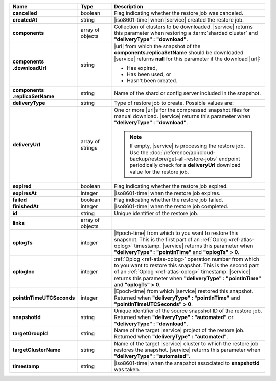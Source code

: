 .. list-table::
   :widths: 20 14 66
   :header-rows: 1
   :stub-columns: 1

   * - Name
     - Type
     - Description

   * - cancelled
     - boolean
     - Flag indicating whether the restore job was canceled.

   * - createdAt
     - string
     - |iso8601-time| when |service| created the restore job.

   * - components
     - array of objects
     - Collection of clusters to be downloaded. |service| returns this
       parameter when restoring a :term:`sharded cluster` and
       **"deliveryType" : "download"**.

   * - | components
       | .downloadUrl
     - string
     - |url| from which the snapshot of the
       **components.replicaSetName** should be downloaded. |service|
       returns **null** for this parameter if the download |url|:

       - Has expired,
       - Has been used, or
       - Hasn't been created.

   * - | components
       | .replicaSetName
     - string
     - Name of the shard or config server included in the snapshot.

   * - deliveryType
     - string
     - Type of restore job to create. Possible values are:

       .. include:: /includes/api/list-tables/restore-job-types.rst

   * - deliveryUrl
     - array of strings
     - One or more |url|\s for the compressed snapshot files for manual
       download. |service| returns this parameter when
       **"deliveryType" : "download"**.

       .. note::

          If empty, |service| is processing the restore job. Use the
          :doc:`/reference/api/cloud-backup/restore/get-all-restore-jobs`
          endpoint periodically check for a **deliveryUrl** download
          value for the restore job.

   * - expired
     - boolean
     - Flag indicating whether the restore job expired.

   * - expiresAt
     - integer
     - |iso8601-time| when the restore job expires.

   * - failed
     - boolean
     - Flag indicating whether the restore job failed.

   * - finishedAt
     - integer
     - |iso8601-time| when the restore job completed.

   * - id
     - string
     - Unique identifier of the restore job.

   * - links
     - array of objects
     - .. include:: /includes/links-explanation.rst

   * - oplogTs
     - integer
     - |Epoch-time| from which to you want to restore this snapshot.
       This is the first part of an :ref:`Oplog <ref-atlas-oplog>`
       timestamp. |service| returns this parameter when
       **"deliveryType" : "pointInTime"** and **"oplogTs" > 0**.

   * - oplogInc
     - integer
     - :ref:`Oplog <ref-atlas-oplog>` operation number from which to
       you want to restore this snapshot. This is the second part of an
       :ref:`Oplog <ref-atlas-oplog>` timestamp. |service| returns this
       parameter when **"deliveryType" : "pointInTime"** and
       **"oplogTs" > 0**.

   * - pointInTimeUTCSeconds
     - integer
     - |Epoch-time| from which |service| restored this snapshot.
       Returned when **"deliveryType" : "pointInTime"** and
       **"pointInTimeUTCSeconds" > 0**.

   * - snapshotId
     - string
     - Unique identifier of the source snapshot ID of the restore job.
       Returned when **"deliveryType" : "automated"** or
       **"deliveryType" : "download"**.

   * - targetGroupId
     - string
     - Name of the target |service| project of the restore job.
       Returned when **"deliveryType" : "automated"**.

   * - targetClusterName
     - string
     - Name of the target |service| cluster to which the restore job
       restores the snapshot. |service| returns this parameter when
       **"deliveryType" : "automated"**.

   * - timestamp
     - string
     - |iso8601-time| when the snapshot associated to **snapshotId**
       was taken.

